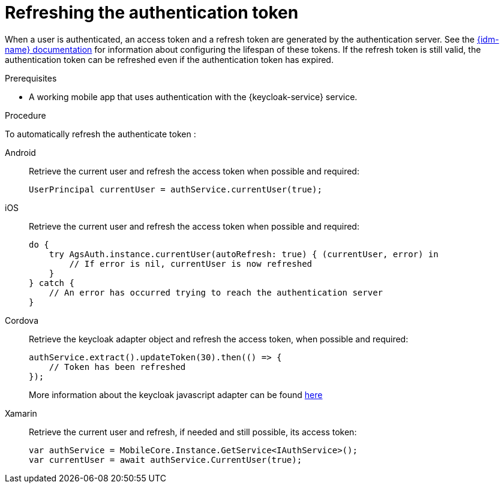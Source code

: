 // For more information, see: https://redhat-documentation.github.io/modular-docs/

// tag::excludeDownstream[]
:docs-timeout: https://www.keycloak.org/docs/3.2/server_admin/topics/sessions/timeouts.html
// end::excludeDownstream[]

// tag::excludeUpstream[]
:docs-timeout: https://access.redhat.com/documentation/en-us/red_hat_single_sign-on/7.2/html-single/server_administration_guide/#timeouts
// end::excludeUpstream[]


[id='refreshing-the-authentication-token-{context}']
= Refreshing the authentication token

When a user is authenticated, an access token and a refresh token are generated by the authentication server.
See the link:{docs-timeout}[{idm-name} documentation] for information about configuring the lifespan of these tokens.
If the refresh token is still valid, the authentication token can be refreshed even if the authentication token has expired.

.Prerequisites

* A working mobile app that uses authentication with the {keycloak-service} service.

.Procedure

To automatically refresh the authenticate token :

[tabs]
====
// tag::excludeDownstream[]
Android::
+
--
Retrieve the current user and refresh the access token when possible and required:

[source,java]
----
UserPrincipal currentUser = authService.currentUser(true);
----
--
iOS::
+
--
Retrieve the current user and refresh the access token when possible and required:

[source,swift]
----
do {
    try AgsAuth.instance.currentUser(autoRefresh: true) { (currentUser, error) in
        // If error is nil, currentUser is now refreshed
    }
} catch {
    // An error has occurred trying to reach the authentication server
}
----
--
Cordova::
+
--
// end::excludeDownstream[]
Retrieve the keycloak adapter object and refresh the access token, when possible and required:

[source,javascript]
----
authService.extract().updateToken(30).then(() => {
    // Token has been refreshed
});
----

More information about the keycloak javascript adapter can be found link:https://www.keycloak.org/docs/3.0/securing_apps/topics/oidc/javascript-adapter.html[here]
// tag::excludeDownstream[]
--
Xamarin::
+
--
Retrieve the current user and refresh, if needed and still possible, its access token:

[source,csharp]
----
var authService = MobileCore.Instance.GetService<IAuthService>();
var currentUser = await authService.CurrentUser(true);
----
--
// end::excludeDownstream[]
====
